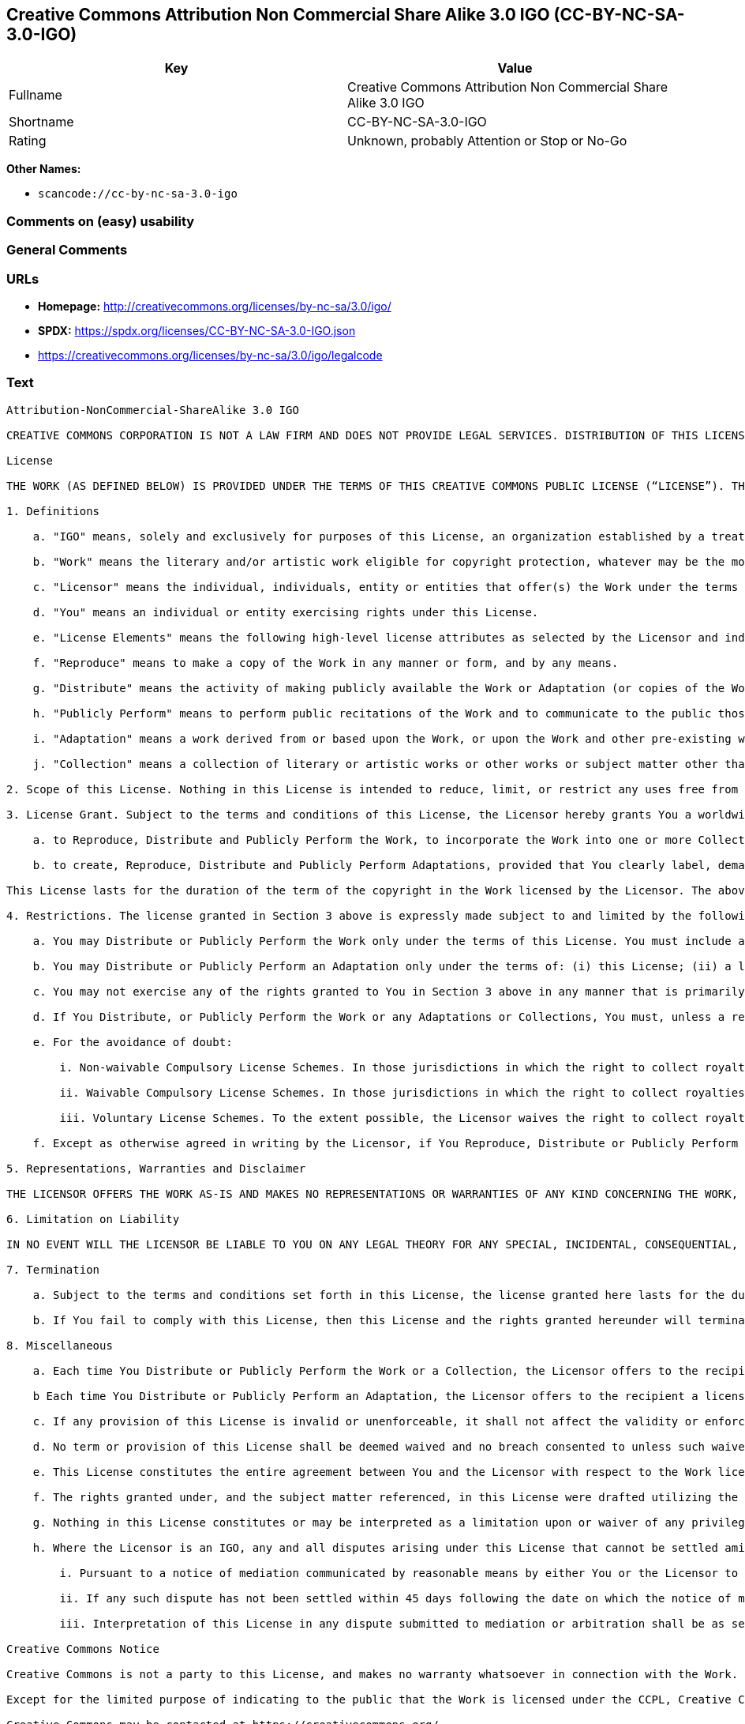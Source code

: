 == Creative Commons Attribution Non Commercial Share Alike 3.0 IGO (CC-BY-NC-SA-3.0-IGO)

[cols=",",options="header",]
|===
|Key |Value
|Fullname |Creative Commons Attribution Non Commercial Share Alike 3.0
IGO

|Shortname |CC-BY-NC-SA-3.0-IGO

|Rating |Unknown, probably Attention or Stop or No-Go
|===

*Other Names:*

* `scancode://cc-by-nc-sa-3.0-igo`

=== Comments on (easy) usability

=== General Comments

=== URLs

* *Homepage:* http://creativecommons.org/licenses/by-nc-sa/3.0/igo/
* *SPDX:* https://spdx.org/licenses/CC-BY-NC-SA-3.0-IGO.json
* https://creativecommons.org/licenses/by-nc-sa/3.0/igo/legalcode

=== Text

....
Attribution-NonCommercial-ShareAlike 3.0 IGO

CREATIVE COMMONS CORPORATION IS NOT A LAW FIRM AND DOES NOT PROVIDE LEGAL SERVICES. DISTRIBUTION OF THIS LICENSE DOES NOT CREATE AN ATTORNEY-CLIENT RELATIONSHIP. CREATIVE COMMONS PROVIDES THIS INFORMATION ON AN "AS-IS" BASIS. CREATIVE COMMONS MAKES NO WARRANTIES REGARDING THE INFORMATION PROVIDED, AND DISCLAIMS LIABILITY FOR DAMAGES RESULTING FROM ITS USE. THE LICENSOR IS NOT NECESSARILY AN INTERGOVERNMENTAL ORGANIZATION (IGO), AS DEFINED IN THE LICENSE BELOW.

License

THE WORK (AS DEFINED BELOW) IS PROVIDED UNDER THE TERMS OF THIS CREATIVE COMMONS PUBLIC LICENSE (“LICENSE”). THE LICENSOR (DEFINED BELOW) HOLDS COPYRIGHT AND OTHER RIGHTS IN THE WORK. ANY USE OF THE WORK OTHER THAN AS AUTHORIZED UNDER THIS LICENSE IS PROHIBITED. BY EXERCISING ANY RIGHTS TO THE WORK PROVIDED HERE, YOU ACCEPT AND AGREE TO BE BOUND BY THE TERMS OF THIS LICENSE. THE LICENSOR GRANTS YOU THE RIGHTS CONTAINED HERE IN CONSIDERATION FOR YOUR ACCEPTANCE AND AGREEMENT TO THE TERMS OF THE LICENSE.

1. Definitions

    a. "IGO" means, solely and exclusively for purposes of this License, an organization established by a treaty or other instrument governed by international law and possessing its own international legal personality. Other organizations established to carry out activities across national borders and that accordingly enjoy immunity from legal process are also IGOs for the sole and exclusive purposes of this License. IGOs may include as members, in addition to states, other entities.
    
    b. "Work" means the literary and/or artistic work eligible for copyright protection, whatever may be the mode or form of its expression including digital form, and offered under the terms of this License. It is understood that a database, which by reason of the selection and arrangement of its contents constitutes an intellectual creation, is considered a Work.
    
    c. "Licensor" means the individual, individuals, entity or entities that offer(s) the Work under the terms of this License and may be, but is not necessarily, an IGO.
    
    d. "You" means an individual or entity exercising rights under this License.
    
    e. "License Elements" means the following high-level license attributes as selected by the Licensor and indicated in the title of this License: Attribution, Noncommercial, ShareAlike.
    
    f. "Reproduce" means to make a copy of the Work in any manner or form, and by any means.
    
    g. "Distribute" means the activity of making publicly available the Work or Adaptation (or copies of the Work or Adaptation), as applicable, by sale, rental, public lending or any other known form of transfer of ownership or possession of the Work or copy of the Work.
    
    h. "Publicly Perform" means to perform public recitations of the Work and to communicate to the public those public recitations, by any means or process, including by wire or wireless means or public digital performances; to make available to the public Works in such a way that members of the public may access these Works from a place and at a place individually chosen by them; to perform the Work to the public by any means or process and the communication to the public of the performances of the Work, including by public digital performance; to broadcast and rebroadcast the Work by any means including signs, sounds or images.
    
    i. "Adaptation" means a work derived from or based upon the Work, or upon the Work and other pre-existing works. Adaptations may include works such as translations, derivative works, or any alterations and arrangements of any kind involving the Work. For purposes of this License, where the Work is a musical work, performance, or phonogram, the synchronization of the Work in timed-relation with a moving image is an Adaptation. For the avoidance of doubt, including the Work in a Collection is not an Adaptation.
    
    j. "Collection" means a collection of literary or artistic works or other works or subject matter other than works listed in Section 1(b) which by reason of the selection and arrangement of their contents, constitute intellectual creations, in which the Work is included in its entirety in unmodified form along with one or more other contributions, each constituting separate and independent works in themselves, which together are assembled into a collective whole. For the avoidance of doubt, a Collection will not be considered as an Adaptation.

2. Scope of this License. Nothing in this License is intended to reduce, limit, or restrict any uses free from copyright protection.

3. License Grant. Subject to the terms and conditions of this License, the Licensor hereby grants You a worldwide, royalty-free, non-exclusive license to exercise the rights in the Work as follows:

    a. to Reproduce, Distribute and Publicly Perform the Work, to incorporate the Work into one or more Collections, and to Reproduce, Distribute and Publicly Perform the Work as incorporated in the Collections; and,
    
    b. to create, Reproduce, Distribute and Publicly Perform Adaptations, provided that You clearly label, demarcate or otherwise identify that changes were made to the original Work.

This License lasts for the duration of the term of the copyright in the Work licensed by the Licensor. The above rights may be exercised in all media and formats whether now known or hereafter devised. The above rights include the right to make such modifications as are technically necessary to exercise the rights in other media and formats. All rights not expressly granted by the Licensor are hereby reserved, including but not limited to the rights set forth in Section 4(e).

4. Restrictions. The license granted in Section 3 above is expressly made subject to and limited by the following restrictions:

    a. You may Distribute or Publicly Perform the Work only under the terms of this License. You must include a copy of, or the Uniform Resource Identifier (URI) for, this License with every copy of the Work You Distribute or Publicly Perform. You may not offer or impose any terms on the Work that restrict the terms of this License or the ability of the recipient of the Work to exercise the rights granted to that recipient under the terms of the License. You may not sublicense the Work (see section 8(a)). You must keep intact all notices that refer to this License and to the disclaimer of warranties with every copy of the Work You Distribute or Publicly Perform. When You Distribute or Publicly Perform the Work, You may not impose any effective technological measures on the Work that restrict the ability of a recipient of the Work from You to exercise the rights granted to that recipient under the terms of the License. This Section 4(a) applies to the Work as incorporated in a Collection, but this does not require the Collection apart from the Work itself to be made subject to the terms of this License. If You create a Collection, upon notice from a Licensor You must, to the extent practicable, remove from the Collection any credit (inclusive of any logo, trademark, official mark or official emblem) as required by Section 4(d), as requested. If You create an Adaptation, upon notice from a Licensor You must, to the extent practicable, remove from the Adaptation any credit (inclusive of any logo, trademark, official mark or official emblem) as required by Section 4(d), as requested.
    
    b. You may Distribute or Publicly Perform an Adaptation only under the terms of: (i) this License; (ii) a later version of this License with the same License Elements as this License; or (iii) either the unported Creative Commons license or a ported Creative Commons license (either this or a later license version) containing the same License Elements (the “Applicable License”). (I) You must include a copy of, or the URI for, the Applicable License with every copy of each Adaptation You Distribute or Publicly Perform. (II) You may not offer or impose any terms on the Adaptation that restrict the terms of the Applicable License or the ability of the recipient of the Adaptation to exercise the rights granted to that recipient under the terms of the Applicable License. (III) You must keep intact all notices that refer to this License and to the disclaimer of warranties with every copy of the Work as included in the Adaptation You Distribute or Publicly Perform. (IV) When You Distribute or Publicly Perform the Adaptation, You may not impose any effective technological measures on the Adaptation that restrict the ability of a recipient of the Adaptation from You to exercise the rights granted to that recipient under the terms of the Applicable License. This Section 4(b) applies to the Adaptation as incorporated in a Collection, but this does not require the Collection apart from the Adaptation itself to be made subject to the terms of the Applicable License.
    
    c. You may not exercise any of the rights granted to You in Section 3 above in any manner that is primarily intended for or directed toward commercial advantage or private monetary compensation. The exchange of the Work for other copyrighted works by means of digital file-sharing or otherwise shall not be considered to be primarily intended for or directed toward commercial advantage or private monetary compensation, provided there is no payment of any monetary compensation in connection with the exchange of copyrighted works.
    
    d. If You Distribute, or Publicly Perform the Work or any Adaptations or Collections, You must, unless a request has been made pursuant to Section 4(a), keep intact all copyright notices for the Work and provide, reasonable to the medium or means You are utilizing: (i) any attributions that the Licensor indicates be associated with the Work as indicated in a copyright notice, (ii) the title of the Work if supplied; (iii) to the extent reasonably practicable, the URI, if any, that the Licensor specifies to be associated with the Work, unless such URI does not refer to the copyright notice or licensing information for the Work; and, (iv) consistent with Section 3(b), in the case of an Adaptation, a credit identifying the use of the Work in the Adaptation. The credit required by this Section 4(d) may be implemented in any reasonable manner; provided, however, that in the case of an Adaptation or Collection, at a minimum such credit will appear, if a credit for all contributors to the Adaptation or Collection appears, then as part of these credits and in a manner at least as prominent as the credits for the other contributors. For the avoidance of doubt, You may only use the credit required by this Section for the purpose of attribution in the manner set out above and, by exercising Your rights under this License, You may not implicitly or explicitly assert or imply any connection with, sponsorship or endorsement by the Licensor or others designated for attribution, of You or Your use of the Work, without the separate, express prior written permission of the Licensor or such others.
    
    e. For the avoidance of doubt:
        
        i. Non-waivable Compulsory License Schemes. In those jurisdictions in which the right to collect royalties through any statutory or compulsory licensing scheme cannot be waived, the Licensor reserves the exclusive right to collect such royalties for any exercise by You of the rights granted under this License;
        
        ii. Waivable Compulsory License Schemes. In those jurisdictions in which the right to collect royalties through any statutory or compulsory licensing scheme can be waived, the Licensor reserves the exclusive right to collect such royalties for any exercise by You of the rights granted under this License if Your exercise of such rights is for a purpose or use which is otherwise than noncommercial as permitted under Section 4(c) and otherwise waives the right to collect royalties through any statutory or compulsory licensing scheme; and,
        
        iii. Voluntary License Schemes. To the extent possible, the Licensor waives the right to collect royalties from You for the exercise of the Licensed Rights, whether directly or through a collecting society under any voluntary licensing scheme. In all other cases the Licensor expressly reserves the right to collect such royalties.
    
    f. Except as otherwise agreed in writing by the Licensor, if You Reproduce, Distribute or Publicly Perform the Work either by itself or as part of any Adaptations or Collections, You must not distort, mutilate, modify or take other derogatory action in relation to the Work which would be prejudicial to the honor or reputation of the Licensor where moral rights apply.

5. Representations, Warranties and Disclaimer

THE LICENSOR OFFERS THE WORK AS-IS AND MAKES NO REPRESENTATIONS OR WARRANTIES OF ANY KIND CONCERNING THE WORK, EXPRESS, IMPLIED, STATUTORY OR OTHERWISE, INCLUDING, WITHOUT LIMITATION, WARRANTIES OF TITLE, MERCHANTABILITY, FITNESS FOR A PARTICULAR PURPOSE, NONINFRINGEMENT, OR THE ABSENCE OF LATENT OR OTHER DEFECTS, ACCURACY, OR THE PRESENCE OF ERRORS, WHETHER OR NOT DISCOVERABLE.

6. Limitation on Liability

IN NO EVENT WILL THE LICENSOR BE LIABLE TO YOU ON ANY LEGAL THEORY FOR ANY SPECIAL, INCIDENTAL, CONSEQUENTIAL, PUNITIVE OR EXEMPLARY DAMAGES ARISING OUT OF THIS LICENSE OR THE USE OF THE WORK, EVEN IF THE LICENSOR HAS BEEN ADVISED OF THE POSSIBILITY OF SUCH DAMAGES.

7. Termination

    a. Subject to the terms and conditions set forth in this License, the license granted here lasts for the duration of the term of the copyright in the Work licensed by the Licensor as stated in Section 3. Notwithstanding the above, the Licensor reserves the right to release the Work under different license terms or to stop distributing the Work at any time; provided, however that any such election will not serve to withdraw this License (or any other license that has been, or is required to be, granted under the terms of this License), and this License will continue in full force and effect unless terminated as stated below.
    
    b. If You fail to comply with this License, then this License and the rights granted hereunder will terminate automatically upon any breach by You of the terms of this License. Individuals or entities who have received Adaptations or Collections from You under this License, however, will not have their licenses terminated provided such individuals or entities remain in full compliance with those licenses. Sections 1, 2, 5, 6, 7, and 8 will survive any termination of this License. Notwithstanding the foregoing, this License reinstates automatically as of the date the violation is cured, provided it is cured within 30 days of You discovering the violation, or upon express reinstatement by the Licensor. For the avoidance of doubt, this Section 7(b) does not affect any rights the Licensor may have to seek remedies for violations of this License by You.

8. Miscellaneous

    a. Each time You Distribute or Publicly Perform the Work or a Collection, the Licensor offers to the recipient a license to the Work on the same terms and conditions as the license granted to You under this License.
    
    b Each time You Distribute or Publicly Perform an Adaptation, the Licensor offers to the recipient a license to the original Work on the same terms and conditions as the license granted to You under this License.
    
    c. If any provision of this License is invalid or unenforceable, it shall not affect the validity or enforceability of the remainder of the terms of this License, and without further action, such provision shall be reformed to the minimum extent necessary to make such provision valid and enforceable.
    
    d. No term or provision of this License shall be deemed waived and no breach consented to unless such waiver or consent shall be in writing and signed by the Licensor.
    
    e. This License constitutes the entire agreement between You and the Licensor with respect to the Work licensed here. There are no understandings, agreements or representations with respect to the Work not specified here. The Licensor shall not be bound by any additional provisions that may appear in any communication from You. This License may not be modified without the mutual written agreement of the Licensor and You.
    
    f. The rights granted under, and the subject matter referenced, in this License were drafted utilizing the terminology of the Berne Convention for the Protection of Literary and Artistic Works (as amended on September 28, 1979), the Rome Convention of 1961, the WIPO Copyright Treaty of 1996, the WIPO Performances and Phonograms Treaty of 1996 and the Universal Copyright Convention (as revised on July 24, 1971). Interpretation of the scope of the rights granted by the Licensor and the conditions imposed on You under this License, this License, and the rights and conditions set forth herein shall be made with reference to copyright as determined in accordance with general principles of international law, including the above mentioned conventions.
    
    g. Nothing in this License constitutes or may be interpreted as a limitation upon or waiver of any privileges and immunities that may apply to the Licensor or You, including immunity from the legal processes of any jurisdiction, national court or other authority.
    
    h. Where the Licensor is an IGO, any and all disputes arising under this License that cannot be settled amicably shall be resolved in accordance with the following procedure:
        
        i. Pursuant to a notice of mediation communicated by reasonable means by either You or the Licensor to the other, the dispute shall be submitted to non-binding mediation conducted in accordance with rules designated by the Licensor in the copyright notice published with the Work, or if none then in accordance with those communicated in the notice of mediation. The language used in the mediation proceedings shall be English unless otherwise agreed.
        
        ii. If any such dispute has not been settled within 45 days following the date on which the notice of mediation is provided, either You or the Licensor may, pursuant to a notice of arbitration communicated by reasonable means to the other, elect to have the dispute referred to and finally determined by arbitration. The arbitration shall be conducted in accordance with the rules designated by the Licensor in the copyright notice published with the Work, or if none then in accordance with the UNCITRAL Arbitration Rules as then in force. The arbitral tribunal shall consist of a sole arbitrator and the language of the proceedings shall be English unless otherwise agreed. The place of arbitration shall be where the Licensor has its headquarters. The arbitral proceedings shall be conducted remotely (e.g., via telephone conference or written submissions) whenever practicable.
        
        iii. Interpretation of this License in any dispute submitted to mediation or arbitration shall be as set forth in Section 8(f), above.
        
Creative Commons Notice

Creative Commons is not a party to this License, and makes no warranty whatsoever in connection with the Work. Creative Commons will not be liable to You or any party on any legal theory for any damages whatsoever, including without limitation any general, special, incidental or consequential damages arising in connection to this license. Notwithstanding the foregoing two (2) sentences, if Creative Commons has expressly identified itself as the Licensor hereunder, it shall have all rights and obligations of the Licensor.

Except for the limited purpose of indicating to the public that the Work is licensed under the CCPL, Creative Commons does not authorize the use by either party of the trademark "Creative Commons" or any related trademark or logo of Creative Commons without the prior written consent of Creative Commons. Any permitted use will be in compliance with Creative Commons' then-current trademark usage guidelines, as may be published on its website or otherwise made available upon request from time to time. For the avoidance of doubt, this trademark restriction does not form part of this License.

Creative Commons may be contacted at https://creativecommons.org/.
....

'''''

=== Raw Data

==== Facts

* LicenseName
* https://spdx.org/licenses/CC-BY-NC-SA-3.0-IGO.html[SPDX] (all data [in
this repository] is generated)
* https://github.com/nexB/scancode-toolkit/blob/develop/src/licensedcode/data/licenses/cc-by-nc-sa-3.0-igo.yml[Scancode]
(CC0-1.0)

==== Raw JSON

....
{
    "__impliedNames": [
        "CC-BY-NC-SA-3.0-IGO",
        "Creative Commons Attribution Non Commercial Share Alike 3.0 IGO",
        "scancode://cc-by-nc-sa-3.0-igo"
    ],
    "__impliedId": "CC-BY-NC-SA-3.0-IGO",
    "facts": {
        "LicenseName": {
            "implications": {
                "__impliedNames": [
                    "CC-BY-NC-SA-3.0-IGO"
                ],
                "__impliedId": "CC-BY-NC-SA-3.0-IGO"
            },
            "shortname": "CC-BY-NC-SA-3.0-IGO",
            "otherNames": []
        },
        "SPDX": {
            "isSPDXLicenseDeprecated": false,
            "spdxFullName": "Creative Commons Attribution Non Commercial Share Alike 3.0 IGO",
            "spdxDetailsURL": "https://spdx.org/licenses/CC-BY-NC-SA-3.0-IGO.json",
            "_sourceURL": "https://spdx.org/licenses/CC-BY-NC-SA-3.0-IGO.html",
            "spdxLicIsOSIApproved": false,
            "spdxSeeAlso": [
                "https://creativecommons.org/licenses/by-nc-sa/3.0/igo/legalcode"
            ],
            "_implications": {
                "__impliedNames": [
                    "CC-BY-NC-SA-3.0-IGO",
                    "Creative Commons Attribution Non Commercial Share Alike 3.0 IGO"
                ],
                "__impliedId": "CC-BY-NC-SA-3.0-IGO",
                "__isOsiApproved": false,
                "__impliedURLs": [
                    [
                        "SPDX",
                        "https://spdx.org/licenses/CC-BY-NC-SA-3.0-IGO.json"
                    ],
                    [
                        null,
                        "https://creativecommons.org/licenses/by-nc-sa/3.0/igo/legalcode"
                    ]
                ]
            },
            "spdxLicenseId": "CC-BY-NC-SA-3.0-IGO"
        },
        "Scancode": {
            "otherUrls": [
                "https://creativecommons.org/licenses/by-nc-sa/3.0/igo/legalcode"
            ],
            "homepageUrl": "http://creativecommons.org/licenses/by-nc-sa/3.0/igo/",
            "shortName": "CC-BY-NC-SA-3.0-IGO",
            "textUrls": null,
            "text": "Attribution-NonCommercial-ShareAlike 3.0 IGO\n\nCREATIVE COMMONS CORPORATION IS NOT A LAW FIRM AND DOES NOT PROVIDE LEGAL SERVICES. DISTRIBUTION OF THIS LICENSE DOES NOT CREATE AN ATTORNEY-CLIENT RELATIONSHIP. CREATIVE COMMONS PROVIDES THIS INFORMATION ON AN \"AS-IS\" BASIS. CREATIVE COMMONS MAKES NO WARRANTIES REGARDING THE INFORMATION PROVIDED, AND DISCLAIMS LIABILITY FOR DAMAGES RESULTING FROM ITS USE. THE LICENSOR IS NOT NECESSARILY AN INTERGOVERNMENTAL ORGANIZATION (IGO), AS DEFINED IN THE LICENSE BELOW.\n\nLicense\n\nTHE WORK (AS DEFINED BELOW) IS PROVIDED UNDER THE TERMS OF THIS CREATIVE COMMONS PUBLIC LICENSE (âLICENSEâ). THE LICENSOR (DEFINED BELOW) HOLDS COPYRIGHT AND OTHER RIGHTS IN THE WORK. ANY USE OF THE WORK OTHER THAN AS AUTHORIZED UNDER THIS LICENSE IS PROHIBITED. BY EXERCISING ANY RIGHTS TO THE WORK PROVIDED HERE, YOU ACCEPT AND AGREE TO BE BOUND BY THE TERMS OF THIS LICENSE. THE LICENSOR GRANTS YOU THE RIGHTS CONTAINED HERE IN CONSIDERATION FOR YOUR ACCEPTANCE AND AGREEMENT TO THE TERMS OF THE LICENSE.\n\n1. Definitions\n\n    a. \"IGO\" means, solely and exclusively for purposes of this License, an organization established by a treaty or other instrument governed by international law and possessing its own international legal personality. Other organizations established to carry out activities across national borders and that accordingly enjoy immunity from legal process are also IGOs for the sole and exclusive purposes of this License. IGOs may include as members, in addition to states, other entities.\n    \n    b. \"Work\" means the literary and/or artistic work eligible for copyright protection, whatever may be the mode or form of its expression including digital form, and offered under the terms of this License. It is understood that a database, which by reason of the selection and arrangement of its contents constitutes an intellectual creation, is considered a Work.\n    \n    c. \"Licensor\" means the individual, individuals, entity or entities that offer(s) the Work under the terms of this License and may be, but is not necessarily, an IGO.\n    \n    d. \"You\" means an individual or entity exercising rights under this License.\n    \n    e. \"License Elements\" means the following high-level license attributes as selected by the Licensor and indicated in the title of this License: Attribution, Noncommercial, ShareAlike.\n    \n    f. \"Reproduce\" means to make a copy of the Work in any manner or form, and by any means.\n    \n    g. \"Distribute\" means the activity of making publicly available the Work or Adaptation (or copies of the Work or Adaptation), as applicable, by sale, rental, public lending or any other known form of transfer of ownership or possession of the Work or copy of the Work.\n    \n    h. \"Publicly Perform\" means to perform public recitations of the Work and to communicate to the public those public recitations, by any means or process, including by wire or wireless means or public digital performances; to make available to the public Works in such a way that members of the public may access these Works from a place and at a place individually chosen by them; to perform the Work to the public by any means or process and the communication to the public of the performances of the Work, including by public digital performance; to broadcast and rebroadcast the Work by any means including signs, sounds or images.\n    \n    i. \"Adaptation\" means a work derived from or based upon the Work, or upon the Work and other pre-existing works. Adaptations may include works such as translations, derivative works, or any alterations and arrangements of any kind involving the Work. For purposes of this License, where the Work is a musical work, performance, or phonogram, the synchronization of the Work in timed-relation with a moving image is an Adaptation. For the avoidance of doubt, including the Work in a Collection is not an Adaptation.\n    \n    j. \"Collection\" means a collection of literary or artistic works or other works or subject matter other than works listed in Section 1(b) which by reason of the selection and arrangement of their contents, constitute intellectual creations, in which the Work is included in its entirety in unmodified form along with one or more other contributions, each constituting separate and independent works in themselves, which together are assembled into a collective whole. For the avoidance of doubt, a Collection will not be considered as an Adaptation.\n\n2. Scope of this License. Nothing in this License is intended to reduce, limit, or restrict any uses free from copyright protection.\n\n3. License Grant. Subject to the terms and conditions of this License, the Licensor hereby grants You a worldwide, royalty-free, non-exclusive license to exercise the rights in the Work as follows:\n\n    a. to Reproduce, Distribute and Publicly Perform the Work, to incorporate the Work into one or more Collections, and to Reproduce, Distribute and Publicly Perform the Work as incorporated in the Collections; and,\n    \n    b. to create, Reproduce, Distribute and Publicly Perform Adaptations, provided that You clearly label, demarcate or otherwise identify that changes were made to the original Work.\n\nThis License lasts for the duration of the term of the copyright in the Work licensed by the Licensor. The above rights may be exercised in all media and formats whether now known or hereafter devised. The above rights include the right to make such modifications as are technically necessary to exercise the rights in other media and formats. All rights not expressly granted by the Licensor are hereby reserved, including but not limited to the rights set forth in Section 4(e).\n\n4. Restrictions. The license granted in Section 3 above is expressly made subject to and limited by the following restrictions:\n\n    a. You may Distribute or Publicly Perform the Work only under the terms of this License. You must include a copy of, or the Uniform Resource Identifier (URI) for, this License with every copy of the Work You Distribute or Publicly Perform. You may not offer or impose any terms on the Work that restrict the terms of this License or the ability of the recipient of the Work to exercise the rights granted to that recipient under the terms of the License. You may not sublicense the Work (see section 8(a)). You must keep intact all notices that refer to this License and to the disclaimer of warranties with every copy of the Work You Distribute or Publicly Perform. When You Distribute or Publicly Perform the Work, You may not impose any effective technological measures on the Work that restrict the ability of a recipient of the Work from You to exercise the rights granted to that recipient under the terms of the License. This Section 4(a) applies to the Work as incorporated in a Collection, but this does not require the Collection apart from the Work itself to be made subject to the terms of this License. If You create a Collection, upon notice from a Licensor You must, to the extent practicable, remove from the Collection any credit (inclusive of any logo, trademark, official mark or official emblem) as required by Section 4(d), as requested. If You create an Adaptation, upon notice from a Licensor You must, to the extent practicable, remove from the Adaptation any credit (inclusive of any logo, trademark, official mark or official emblem) as required by Section 4(d), as requested.\n    \n    b. You may Distribute or Publicly Perform an Adaptation only under the terms of: (i) this License; (ii) a later version of this License with the same License Elements as this License; or (iii) either the unported Creative Commons license or a ported Creative Commons license (either this or a later license version) containing the same License Elements (the âApplicable Licenseâ). (I) You must include a copy of, or the URI for, the Applicable License with every copy of each Adaptation You Distribute or Publicly Perform. (II) You may not offer or impose any terms on the Adaptation that restrict the terms of the Applicable License or the ability of the recipient of the Adaptation to exercise the rights granted to that recipient under the terms of the Applicable License. (III) You must keep intact all notices that refer to this License and to the disclaimer of warranties with every copy of the Work as included in the Adaptation You Distribute or Publicly Perform. (IV) When You Distribute or Publicly Perform the Adaptation, You may not impose any effective technological measures on the Adaptation that restrict the ability of a recipient of the Adaptation from You to exercise the rights granted to that recipient under the terms of the Applicable License. This Section 4(b) applies to the Adaptation as incorporated in a Collection, but this does not require the Collection apart from the Adaptation itself to be made subject to the terms of the Applicable License.\n    \n    c. You may not exercise any of the rights granted to You in Section 3 above in any manner that is primarily intended for or directed toward commercial advantage or private monetary compensation. The exchange of the Work for other copyrighted works by means of digital file-sharing or otherwise shall not be considered to be primarily intended for or directed toward commercial advantage or private monetary compensation, provided there is no payment of any monetary compensation in connection with the exchange of copyrighted works.\n    \n    d. If You Distribute, or Publicly Perform the Work or any Adaptations or Collections, You must, unless a request has been made pursuant to Section 4(a), keep intact all copyright notices for the Work and provide, reasonable to the medium or means You are utilizing: (i) any attributions that the Licensor indicates be associated with the Work as indicated in a copyright notice, (ii) the title of the Work if supplied; (iii) to the extent reasonably practicable, the URI, if any, that the Licensor specifies to be associated with the Work, unless such URI does not refer to the copyright notice or licensing information for the Work; and, (iv) consistent with Section 3(b), in the case of an Adaptation, a credit identifying the use of the Work in the Adaptation. The credit required by this Section 4(d) may be implemented in any reasonable manner; provided, however, that in the case of an Adaptation or Collection, at a minimum such credit will appear, if a credit for all contributors to the Adaptation or Collection appears, then as part of these credits and in a manner at least as prominent as the credits for the other contributors. For the avoidance of doubt, You may only use the credit required by this Section for the purpose of attribution in the manner set out above and, by exercising Your rights under this License, You may not implicitly or explicitly assert or imply any connection with, sponsorship or endorsement by the Licensor or others designated for attribution, of You or Your use of the Work, without the separate, express prior written permission of the Licensor or such others.\n    \n    e. For the avoidance of doubt:\n        \n        i. Non-waivable Compulsory License Schemes. In those jurisdictions in which the right to collect royalties through any statutory or compulsory licensing scheme cannot be waived, the Licensor reserves the exclusive right to collect such royalties for any exercise by You of the rights granted under this License;\n        \n        ii. Waivable Compulsory License Schemes. In those jurisdictions in which the right to collect royalties through any statutory or compulsory licensing scheme can be waived, the Licensor reserves the exclusive right to collect such royalties for any exercise by You of the rights granted under this License if Your exercise of such rights is for a purpose or use which is otherwise than noncommercial as permitted under Section 4(c) and otherwise waives the right to collect royalties through any statutory or compulsory licensing scheme; and,\n        \n        iii. Voluntary License Schemes. To the extent possible, the Licensor waives the right to collect royalties from You for the exercise of the Licensed Rights, whether directly or through a collecting society under any voluntary licensing scheme. In all other cases the Licensor expressly reserves the right to collect such royalties.\n    \n    f. Except as otherwise agreed in writing by the Licensor, if You Reproduce, Distribute or Publicly Perform the Work either by itself or as part of any Adaptations or Collections, You must not distort, mutilate, modify or take other derogatory action in relation to the Work which would be prejudicial to the honor or reputation of the Licensor where moral rights apply.\n\n5. Representations, Warranties and Disclaimer\n\nTHE LICENSOR OFFERS THE WORK AS-IS AND MAKES NO REPRESENTATIONS OR WARRANTIES OF ANY KIND CONCERNING THE WORK, EXPRESS, IMPLIED, STATUTORY OR OTHERWISE, INCLUDING, WITHOUT LIMITATION, WARRANTIES OF TITLE, MERCHANTABILITY, FITNESS FOR A PARTICULAR PURPOSE, NONINFRINGEMENT, OR THE ABSENCE OF LATENT OR OTHER DEFECTS, ACCURACY, OR THE PRESENCE OF ERRORS, WHETHER OR NOT DISCOVERABLE.\n\n6. Limitation on Liability\n\nIN NO EVENT WILL THE LICENSOR BE LIABLE TO YOU ON ANY LEGAL THEORY FOR ANY SPECIAL, INCIDENTAL, CONSEQUENTIAL, PUNITIVE OR EXEMPLARY DAMAGES ARISING OUT OF THIS LICENSE OR THE USE OF THE WORK, EVEN IF THE LICENSOR HAS BEEN ADVISED OF THE POSSIBILITY OF SUCH DAMAGES.\n\n7. Termination\n\n    a. Subject to the terms and conditions set forth in this License, the license granted here lasts for the duration of the term of the copyright in the Work licensed by the Licensor as stated in Section 3. Notwithstanding the above, the Licensor reserves the right to release the Work under different license terms or to stop distributing the Work at any time; provided, however that any such election will not serve to withdraw this License (or any other license that has been, or is required to be, granted under the terms of this License), and this License will continue in full force and effect unless terminated as stated below.\n    \n    b. If You fail to comply with this License, then this License and the rights granted hereunder will terminate automatically upon any breach by You of the terms of this License. Individuals or entities who have received Adaptations or Collections from You under this License, however, will not have their licenses terminated provided such individuals or entities remain in full compliance with those licenses. Sections 1, 2, 5, 6, 7, and 8 will survive any termination of this License. Notwithstanding the foregoing, this License reinstates automatically as of the date the violation is cured, provided it is cured within 30 days of You discovering the violation, or upon express reinstatement by the Licensor. For the avoidance of doubt, this Section 7(b) does not affect any rights the Licensor may have to seek remedies for violations of this License by You.\n\n8. Miscellaneous\n\n    a. Each time You Distribute or Publicly Perform the Work or a Collection, the Licensor offers to the recipient a license to the Work on the same terms and conditions as the license granted to You under this License.\n    \n    b Each time You Distribute or Publicly Perform an Adaptation, the Licensor offers to the recipient a license to the original Work on the same terms and conditions as the license granted to You under this License.\n    \n    c. If any provision of this License is invalid or unenforceable, it shall not affect the validity or enforceability of the remainder of the terms of this License, and without further action, such provision shall be reformed to the minimum extent necessary to make such provision valid and enforceable.\n    \n    d. No term or provision of this License shall be deemed waived and no breach consented to unless such waiver or consent shall be in writing and signed by the Licensor.\n    \n    e. This License constitutes the entire agreement between You and the Licensor with respect to the Work licensed here. There are no understandings, agreements or representations with respect to the Work not specified here. The Licensor shall not be bound by any additional provisions that may appear in any communication from You. This License may not be modified without the mutual written agreement of the Licensor and You.\n    \n    f. The rights granted under, and the subject matter referenced, in this License were drafted utilizing the terminology of the Berne Convention for the Protection of Literary and Artistic Works (as amended on September 28, 1979), the Rome Convention of 1961, the WIPO Copyright Treaty of 1996, the WIPO Performances and Phonograms Treaty of 1996 and the Universal Copyright Convention (as revised on July 24, 1971). Interpretation of the scope of the rights granted by the Licensor and the conditions imposed on You under this License, this License, and the rights and conditions set forth herein shall be made with reference to copyright as determined in accordance with general principles of international law, including the above mentioned conventions.\n    \n    g. Nothing in this License constitutes or may be interpreted as a limitation upon or waiver of any privileges and immunities that may apply to the Licensor or You, including immunity from the legal processes of any jurisdiction, national court or other authority.\n    \n    h. Where the Licensor is an IGO, any and all disputes arising under this License that cannot be settled amicably shall be resolved in accordance with the following procedure:\n        \n        i. Pursuant to a notice of mediation communicated by reasonable means by either You or the Licensor to the other, the dispute shall be submitted to non-binding mediation conducted in accordance with rules designated by the Licensor in the copyright notice published with the Work, or if none then in accordance with those communicated in the notice of mediation. The language used in the mediation proceedings shall be English unless otherwise agreed.\n        \n        ii. If any such dispute has not been settled within 45 days following the date on which the notice of mediation is provided, either You or the Licensor may, pursuant to a notice of arbitration communicated by reasonable means to the other, elect to have the dispute referred to and finally determined by arbitration. The arbitration shall be conducted in accordance with the rules designated by the Licensor in the copyright notice published with the Work, or if none then in accordance with the UNCITRAL Arbitration Rules as then in force. The arbitral tribunal shall consist of a sole arbitrator and the language of the proceedings shall be English unless otherwise agreed. The place of arbitration shall be where the Licensor has its headquarters. The arbitral proceedings shall be conducted remotely (e.g., via telephone conference or written submissions) whenever practicable.\n        \n        iii. Interpretation of this License in any dispute submitted to mediation or arbitration shall be as set forth in Section 8(f), above.\n        \nCreative Commons Notice\n\nCreative Commons is not a party to this License, and makes no warranty whatsoever in connection with the Work. Creative Commons will not be liable to You or any party on any legal theory for any damages whatsoever, including without limitation any general, special, incidental or consequential damages arising in connection to this license. Notwithstanding the foregoing two (2) sentences, if Creative Commons has expressly identified itself as the Licensor hereunder, it shall have all rights and obligations of the Licensor.\n\nExcept for the limited purpose of indicating to the public that the Work is licensed under the CCPL, Creative Commons does not authorize the use by either party of the trademark \"Creative Commons\" or any related trademark or logo of Creative Commons without the prior written consent of Creative Commons. Any permitted use will be in compliance with Creative Commons' then-current trademark usage guidelines, as may be published on its website or otherwise made available upon request from time to time. For the avoidance of doubt, this trademark restriction does not form part of this License.\n\nCreative Commons may be contacted at https://creativecommons.org/.",
            "category": "Source-available",
            "osiUrl": null,
            "owner": "Creative Commons",
            "_sourceURL": "https://github.com/nexB/scancode-toolkit/blob/develop/src/licensedcode/data/licenses/cc-by-nc-sa-3.0-igo.yml",
            "key": "cc-by-nc-sa-3.0-igo",
            "name": "Creative Commons Attribution Non Commercial Share Alike 3.0 IGO",
            "spdxId": "CC-BY-NC-SA-3.0-IGO",
            "notes": null,
            "_implications": {
                "__impliedNames": [
                    "scancode://cc-by-nc-sa-3.0-igo",
                    "CC-BY-NC-SA-3.0-IGO",
                    "CC-BY-NC-SA-3.0-IGO"
                ],
                "__impliedId": "CC-BY-NC-SA-3.0-IGO",
                "__impliedText": "Attribution-NonCommercial-ShareAlike 3.0 IGO\n\nCREATIVE COMMONS CORPORATION IS NOT A LAW FIRM AND DOES NOT PROVIDE LEGAL SERVICES. DISTRIBUTION OF THIS LICENSE DOES NOT CREATE AN ATTORNEY-CLIENT RELATIONSHIP. CREATIVE COMMONS PROVIDES THIS INFORMATION ON AN \"AS-IS\" BASIS. CREATIVE COMMONS MAKES NO WARRANTIES REGARDING THE INFORMATION PROVIDED, AND DISCLAIMS LIABILITY FOR DAMAGES RESULTING FROM ITS USE. THE LICENSOR IS NOT NECESSARILY AN INTERGOVERNMENTAL ORGANIZATION (IGO), AS DEFINED IN THE LICENSE BELOW.\n\nLicense\n\nTHE WORK (AS DEFINED BELOW) IS PROVIDED UNDER THE TERMS OF THIS CREATIVE COMMONS PUBLIC LICENSE (“LICENSE”). THE LICENSOR (DEFINED BELOW) HOLDS COPYRIGHT AND OTHER RIGHTS IN THE WORK. ANY USE OF THE WORK OTHER THAN AS AUTHORIZED UNDER THIS LICENSE IS PROHIBITED. BY EXERCISING ANY RIGHTS TO THE WORK PROVIDED HERE, YOU ACCEPT AND AGREE TO BE BOUND BY THE TERMS OF THIS LICENSE. THE LICENSOR GRANTS YOU THE RIGHTS CONTAINED HERE IN CONSIDERATION FOR YOUR ACCEPTANCE AND AGREEMENT TO THE TERMS OF THE LICENSE.\n\n1. Definitions\n\n    a. \"IGO\" means, solely and exclusively for purposes of this License, an organization established by a treaty or other instrument governed by international law and possessing its own international legal personality. Other organizations established to carry out activities across national borders and that accordingly enjoy immunity from legal process are also IGOs for the sole and exclusive purposes of this License. IGOs may include as members, in addition to states, other entities.\n    \n    b. \"Work\" means the literary and/or artistic work eligible for copyright protection, whatever may be the mode or form of its expression including digital form, and offered under the terms of this License. It is understood that a database, which by reason of the selection and arrangement of its contents constitutes an intellectual creation, is considered a Work.\n    \n    c. \"Licensor\" means the individual, individuals, entity or entities that offer(s) the Work under the terms of this License and may be, but is not necessarily, an IGO.\n    \n    d. \"You\" means an individual or entity exercising rights under this License.\n    \n    e. \"License Elements\" means the following high-level license attributes as selected by the Licensor and indicated in the title of this License: Attribution, Noncommercial, ShareAlike.\n    \n    f. \"Reproduce\" means to make a copy of the Work in any manner or form, and by any means.\n    \n    g. \"Distribute\" means the activity of making publicly available the Work or Adaptation (or copies of the Work or Adaptation), as applicable, by sale, rental, public lending or any other known form of transfer of ownership or possession of the Work or copy of the Work.\n    \n    h. \"Publicly Perform\" means to perform public recitations of the Work and to communicate to the public those public recitations, by any means or process, including by wire or wireless means or public digital performances; to make available to the public Works in such a way that members of the public may access these Works from a place and at a place individually chosen by them; to perform the Work to the public by any means or process and the communication to the public of the performances of the Work, including by public digital performance; to broadcast and rebroadcast the Work by any means including signs, sounds or images.\n    \n    i. \"Adaptation\" means a work derived from or based upon the Work, or upon the Work and other pre-existing works. Adaptations may include works such as translations, derivative works, or any alterations and arrangements of any kind involving the Work. For purposes of this License, where the Work is a musical work, performance, or phonogram, the synchronization of the Work in timed-relation with a moving image is an Adaptation. For the avoidance of doubt, including the Work in a Collection is not an Adaptation.\n    \n    j. \"Collection\" means a collection of literary or artistic works or other works or subject matter other than works listed in Section 1(b) which by reason of the selection and arrangement of their contents, constitute intellectual creations, in which the Work is included in its entirety in unmodified form along with one or more other contributions, each constituting separate and independent works in themselves, which together are assembled into a collective whole. For the avoidance of doubt, a Collection will not be considered as an Adaptation.\n\n2. Scope of this License. Nothing in this License is intended to reduce, limit, or restrict any uses free from copyright protection.\n\n3. License Grant. Subject to the terms and conditions of this License, the Licensor hereby grants You a worldwide, royalty-free, non-exclusive license to exercise the rights in the Work as follows:\n\n    a. to Reproduce, Distribute and Publicly Perform the Work, to incorporate the Work into one or more Collections, and to Reproduce, Distribute and Publicly Perform the Work as incorporated in the Collections; and,\n    \n    b. to create, Reproduce, Distribute and Publicly Perform Adaptations, provided that You clearly label, demarcate or otherwise identify that changes were made to the original Work.\n\nThis License lasts for the duration of the term of the copyright in the Work licensed by the Licensor. The above rights may be exercised in all media and formats whether now known or hereafter devised. The above rights include the right to make such modifications as are technically necessary to exercise the rights in other media and formats. All rights not expressly granted by the Licensor are hereby reserved, including but not limited to the rights set forth in Section 4(e).\n\n4. Restrictions. The license granted in Section 3 above is expressly made subject to and limited by the following restrictions:\n\n    a. You may Distribute or Publicly Perform the Work only under the terms of this License. You must include a copy of, or the Uniform Resource Identifier (URI) for, this License with every copy of the Work You Distribute or Publicly Perform. You may not offer or impose any terms on the Work that restrict the terms of this License or the ability of the recipient of the Work to exercise the rights granted to that recipient under the terms of the License. You may not sublicense the Work (see section 8(a)). You must keep intact all notices that refer to this License and to the disclaimer of warranties with every copy of the Work You Distribute or Publicly Perform. When You Distribute or Publicly Perform the Work, You may not impose any effective technological measures on the Work that restrict the ability of a recipient of the Work from You to exercise the rights granted to that recipient under the terms of the License. This Section 4(a) applies to the Work as incorporated in a Collection, but this does not require the Collection apart from the Work itself to be made subject to the terms of this License. If You create a Collection, upon notice from a Licensor You must, to the extent practicable, remove from the Collection any credit (inclusive of any logo, trademark, official mark or official emblem) as required by Section 4(d), as requested. If You create an Adaptation, upon notice from a Licensor You must, to the extent practicable, remove from the Adaptation any credit (inclusive of any logo, trademark, official mark or official emblem) as required by Section 4(d), as requested.\n    \n    b. You may Distribute or Publicly Perform an Adaptation only under the terms of: (i) this License; (ii) a later version of this License with the same License Elements as this License; or (iii) either the unported Creative Commons license or a ported Creative Commons license (either this or a later license version) containing the same License Elements (the “Applicable License”). (I) You must include a copy of, or the URI for, the Applicable License with every copy of each Adaptation You Distribute or Publicly Perform. (II) You may not offer or impose any terms on the Adaptation that restrict the terms of the Applicable License or the ability of the recipient of the Adaptation to exercise the rights granted to that recipient under the terms of the Applicable License. (III) You must keep intact all notices that refer to this License and to the disclaimer of warranties with every copy of the Work as included in the Adaptation You Distribute or Publicly Perform. (IV) When You Distribute or Publicly Perform the Adaptation, You may not impose any effective technological measures on the Adaptation that restrict the ability of a recipient of the Adaptation from You to exercise the rights granted to that recipient under the terms of the Applicable License. This Section 4(b) applies to the Adaptation as incorporated in a Collection, but this does not require the Collection apart from the Adaptation itself to be made subject to the terms of the Applicable License.\n    \n    c. You may not exercise any of the rights granted to You in Section 3 above in any manner that is primarily intended for or directed toward commercial advantage or private monetary compensation. The exchange of the Work for other copyrighted works by means of digital file-sharing or otherwise shall not be considered to be primarily intended for or directed toward commercial advantage or private monetary compensation, provided there is no payment of any monetary compensation in connection with the exchange of copyrighted works.\n    \n    d. If You Distribute, or Publicly Perform the Work or any Adaptations or Collections, You must, unless a request has been made pursuant to Section 4(a), keep intact all copyright notices for the Work and provide, reasonable to the medium or means You are utilizing: (i) any attributions that the Licensor indicates be associated with the Work as indicated in a copyright notice, (ii) the title of the Work if supplied; (iii) to the extent reasonably practicable, the URI, if any, that the Licensor specifies to be associated with the Work, unless such URI does not refer to the copyright notice or licensing information for the Work; and, (iv) consistent with Section 3(b), in the case of an Adaptation, a credit identifying the use of the Work in the Adaptation. The credit required by this Section 4(d) may be implemented in any reasonable manner; provided, however, that in the case of an Adaptation or Collection, at a minimum such credit will appear, if a credit for all contributors to the Adaptation or Collection appears, then as part of these credits and in a manner at least as prominent as the credits for the other contributors. For the avoidance of doubt, You may only use the credit required by this Section for the purpose of attribution in the manner set out above and, by exercising Your rights under this License, You may not implicitly or explicitly assert or imply any connection with, sponsorship or endorsement by the Licensor or others designated for attribution, of You or Your use of the Work, without the separate, express prior written permission of the Licensor or such others.\n    \n    e. For the avoidance of doubt:\n        \n        i. Non-waivable Compulsory License Schemes. In those jurisdictions in which the right to collect royalties through any statutory or compulsory licensing scheme cannot be waived, the Licensor reserves the exclusive right to collect such royalties for any exercise by You of the rights granted under this License;\n        \n        ii. Waivable Compulsory License Schemes. In those jurisdictions in which the right to collect royalties through any statutory or compulsory licensing scheme can be waived, the Licensor reserves the exclusive right to collect such royalties for any exercise by You of the rights granted under this License if Your exercise of such rights is for a purpose or use which is otherwise than noncommercial as permitted under Section 4(c) and otherwise waives the right to collect royalties through any statutory or compulsory licensing scheme; and,\n        \n        iii. Voluntary License Schemes. To the extent possible, the Licensor waives the right to collect royalties from You for the exercise of the Licensed Rights, whether directly or through a collecting society under any voluntary licensing scheme. In all other cases the Licensor expressly reserves the right to collect such royalties.\n    \n    f. Except as otherwise agreed in writing by the Licensor, if You Reproduce, Distribute or Publicly Perform the Work either by itself or as part of any Adaptations or Collections, You must not distort, mutilate, modify or take other derogatory action in relation to the Work which would be prejudicial to the honor or reputation of the Licensor where moral rights apply.\n\n5. Representations, Warranties and Disclaimer\n\nTHE LICENSOR OFFERS THE WORK AS-IS AND MAKES NO REPRESENTATIONS OR WARRANTIES OF ANY KIND CONCERNING THE WORK, EXPRESS, IMPLIED, STATUTORY OR OTHERWISE, INCLUDING, WITHOUT LIMITATION, WARRANTIES OF TITLE, MERCHANTABILITY, FITNESS FOR A PARTICULAR PURPOSE, NONINFRINGEMENT, OR THE ABSENCE OF LATENT OR OTHER DEFECTS, ACCURACY, OR THE PRESENCE OF ERRORS, WHETHER OR NOT DISCOVERABLE.\n\n6. Limitation on Liability\n\nIN NO EVENT WILL THE LICENSOR BE LIABLE TO YOU ON ANY LEGAL THEORY FOR ANY SPECIAL, INCIDENTAL, CONSEQUENTIAL, PUNITIVE OR EXEMPLARY DAMAGES ARISING OUT OF THIS LICENSE OR THE USE OF THE WORK, EVEN IF THE LICENSOR HAS BEEN ADVISED OF THE POSSIBILITY OF SUCH DAMAGES.\n\n7. Termination\n\n    a. Subject to the terms and conditions set forth in this License, the license granted here lasts for the duration of the term of the copyright in the Work licensed by the Licensor as stated in Section 3. Notwithstanding the above, the Licensor reserves the right to release the Work under different license terms or to stop distributing the Work at any time; provided, however that any such election will not serve to withdraw this License (or any other license that has been, or is required to be, granted under the terms of this License), and this License will continue in full force and effect unless terminated as stated below.\n    \n    b. If You fail to comply with this License, then this License and the rights granted hereunder will terminate automatically upon any breach by You of the terms of this License. Individuals or entities who have received Adaptations or Collections from You under this License, however, will not have their licenses terminated provided such individuals or entities remain in full compliance with those licenses. Sections 1, 2, 5, 6, 7, and 8 will survive any termination of this License. Notwithstanding the foregoing, this License reinstates automatically as of the date the violation is cured, provided it is cured within 30 days of You discovering the violation, or upon express reinstatement by the Licensor. For the avoidance of doubt, this Section 7(b) does not affect any rights the Licensor may have to seek remedies for violations of this License by You.\n\n8. Miscellaneous\n\n    a. Each time You Distribute or Publicly Perform the Work or a Collection, the Licensor offers to the recipient a license to the Work on the same terms and conditions as the license granted to You under this License.\n    \n    b Each time You Distribute or Publicly Perform an Adaptation, the Licensor offers to the recipient a license to the original Work on the same terms and conditions as the license granted to You under this License.\n    \n    c. If any provision of this License is invalid or unenforceable, it shall not affect the validity or enforceability of the remainder of the terms of this License, and without further action, such provision shall be reformed to the minimum extent necessary to make such provision valid and enforceable.\n    \n    d. No term or provision of this License shall be deemed waived and no breach consented to unless such waiver or consent shall be in writing and signed by the Licensor.\n    \n    e. This License constitutes the entire agreement between You and the Licensor with respect to the Work licensed here. There are no understandings, agreements or representations with respect to the Work not specified here. The Licensor shall not be bound by any additional provisions that may appear in any communication from You. This License may not be modified without the mutual written agreement of the Licensor and You.\n    \n    f. The rights granted under, and the subject matter referenced, in this License were drafted utilizing the terminology of the Berne Convention for the Protection of Literary and Artistic Works (as amended on September 28, 1979), the Rome Convention of 1961, the WIPO Copyright Treaty of 1996, the WIPO Performances and Phonograms Treaty of 1996 and the Universal Copyright Convention (as revised on July 24, 1971). Interpretation of the scope of the rights granted by the Licensor and the conditions imposed on You under this License, this License, and the rights and conditions set forth herein shall be made with reference to copyright as determined in accordance with general principles of international law, including the above mentioned conventions.\n    \n    g. Nothing in this License constitutes or may be interpreted as a limitation upon or waiver of any privileges and immunities that may apply to the Licensor or You, including immunity from the legal processes of any jurisdiction, national court or other authority.\n    \n    h. Where the Licensor is an IGO, any and all disputes arising under this License that cannot be settled amicably shall be resolved in accordance with the following procedure:\n        \n        i. Pursuant to a notice of mediation communicated by reasonable means by either You or the Licensor to the other, the dispute shall be submitted to non-binding mediation conducted in accordance with rules designated by the Licensor in the copyright notice published with the Work, or if none then in accordance with those communicated in the notice of mediation. The language used in the mediation proceedings shall be English unless otherwise agreed.\n        \n        ii. If any such dispute has not been settled within 45 days following the date on which the notice of mediation is provided, either You or the Licensor may, pursuant to a notice of arbitration communicated by reasonable means to the other, elect to have the dispute referred to and finally determined by arbitration. The arbitration shall be conducted in accordance with the rules designated by the Licensor in the copyright notice published with the Work, or if none then in accordance with the UNCITRAL Arbitration Rules as then in force. The arbitral tribunal shall consist of a sole arbitrator and the language of the proceedings shall be English unless otherwise agreed. The place of arbitration shall be where the Licensor has its headquarters. The arbitral proceedings shall be conducted remotely (e.g., via telephone conference or written submissions) whenever practicable.\n        \n        iii. Interpretation of this License in any dispute submitted to mediation or arbitration shall be as set forth in Section 8(f), above.\n        \nCreative Commons Notice\n\nCreative Commons is not a party to this License, and makes no warranty whatsoever in connection with the Work. Creative Commons will not be liable to You or any party on any legal theory for any damages whatsoever, including without limitation any general, special, incidental or consequential damages arising in connection to this license. Notwithstanding the foregoing two (2) sentences, if Creative Commons has expressly identified itself as the Licensor hereunder, it shall have all rights and obligations of the Licensor.\n\nExcept for the limited purpose of indicating to the public that the Work is licensed under the CCPL, Creative Commons does not authorize the use by either party of the trademark \"Creative Commons\" or any related trademark or logo of Creative Commons without the prior written consent of Creative Commons. Any permitted use will be in compliance with Creative Commons' then-current trademark usage guidelines, as may be published on its website or otherwise made available upon request from time to time. For the avoidance of doubt, this trademark restriction does not form part of this License.\n\nCreative Commons may be contacted at https://creativecommons.org/.",
                "__impliedURLs": [
                    [
                        "Homepage",
                        "http://creativecommons.org/licenses/by-nc-sa/3.0/igo/"
                    ],
                    [
                        null,
                        "https://creativecommons.org/licenses/by-nc-sa/3.0/igo/legalcode"
                    ]
                ]
            }
        }
    },
    "__isOsiApproved": false,
    "__impliedText": "Attribution-NonCommercial-ShareAlike 3.0 IGO\n\nCREATIVE COMMONS CORPORATION IS NOT A LAW FIRM AND DOES NOT PROVIDE LEGAL SERVICES. DISTRIBUTION OF THIS LICENSE DOES NOT CREATE AN ATTORNEY-CLIENT RELATIONSHIP. CREATIVE COMMONS PROVIDES THIS INFORMATION ON AN \"AS-IS\" BASIS. CREATIVE COMMONS MAKES NO WARRANTIES REGARDING THE INFORMATION PROVIDED, AND DISCLAIMS LIABILITY FOR DAMAGES RESULTING FROM ITS USE. THE LICENSOR IS NOT NECESSARILY AN INTERGOVERNMENTAL ORGANIZATION (IGO), AS DEFINED IN THE LICENSE BELOW.\n\nLicense\n\nTHE WORK (AS DEFINED BELOW) IS PROVIDED UNDER THE TERMS OF THIS CREATIVE COMMONS PUBLIC LICENSE (“LICENSE”). THE LICENSOR (DEFINED BELOW) HOLDS COPYRIGHT AND OTHER RIGHTS IN THE WORK. ANY USE OF THE WORK OTHER THAN AS AUTHORIZED UNDER THIS LICENSE IS PROHIBITED. BY EXERCISING ANY RIGHTS TO THE WORK PROVIDED HERE, YOU ACCEPT AND AGREE TO BE BOUND BY THE TERMS OF THIS LICENSE. THE LICENSOR GRANTS YOU THE RIGHTS CONTAINED HERE IN CONSIDERATION FOR YOUR ACCEPTANCE AND AGREEMENT TO THE TERMS OF THE LICENSE.\n\n1. Definitions\n\n    a. \"IGO\" means, solely and exclusively for purposes of this License, an organization established by a treaty or other instrument governed by international law and possessing its own international legal personality. Other organizations established to carry out activities across national borders and that accordingly enjoy immunity from legal process are also IGOs for the sole and exclusive purposes of this License. IGOs may include as members, in addition to states, other entities.\n    \n    b. \"Work\" means the literary and/or artistic work eligible for copyright protection, whatever may be the mode or form of its expression including digital form, and offered under the terms of this License. It is understood that a database, which by reason of the selection and arrangement of its contents constitutes an intellectual creation, is considered a Work.\n    \n    c. \"Licensor\" means the individual, individuals, entity or entities that offer(s) the Work under the terms of this License and may be, but is not necessarily, an IGO.\n    \n    d. \"You\" means an individual or entity exercising rights under this License.\n    \n    e. \"License Elements\" means the following high-level license attributes as selected by the Licensor and indicated in the title of this License: Attribution, Noncommercial, ShareAlike.\n    \n    f. \"Reproduce\" means to make a copy of the Work in any manner or form, and by any means.\n    \n    g. \"Distribute\" means the activity of making publicly available the Work or Adaptation (or copies of the Work or Adaptation), as applicable, by sale, rental, public lending or any other known form of transfer of ownership or possession of the Work or copy of the Work.\n    \n    h. \"Publicly Perform\" means to perform public recitations of the Work and to communicate to the public those public recitations, by any means or process, including by wire or wireless means or public digital performances; to make available to the public Works in such a way that members of the public may access these Works from a place and at a place individually chosen by them; to perform the Work to the public by any means or process and the communication to the public of the performances of the Work, including by public digital performance; to broadcast and rebroadcast the Work by any means including signs, sounds or images.\n    \n    i. \"Adaptation\" means a work derived from or based upon the Work, or upon the Work and other pre-existing works. Adaptations may include works such as translations, derivative works, or any alterations and arrangements of any kind involving the Work. For purposes of this License, where the Work is a musical work, performance, or phonogram, the synchronization of the Work in timed-relation with a moving image is an Adaptation. For the avoidance of doubt, including the Work in a Collection is not an Adaptation.\n    \n    j. \"Collection\" means a collection of literary or artistic works or other works or subject matter other than works listed in Section 1(b) which by reason of the selection and arrangement of their contents, constitute intellectual creations, in which the Work is included in its entirety in unmodified form along with one or more other contributions, each constituting separate and independent works in themselves, which together are assembled into a collective whole. For the avoidance of doubt, a Collection will not be considered as an Adaptation.\n\n2. Scope of this License. Nothing in this License is intended to reduce, limit, or restrict any uses free from copyright protection.\n\n3. License Grant. Subject to the terms and conditions of this License, the Licensor hereby grants You a worldwide, royalty-free, non-exclusive license to exercise the rights in the Work as follows:\n\n    a. to Reproduce, Distribute and Publicly Perform the Work, to incorporate the Work into one or more Collections, and to Reproduce, Distribute and Publicly Perform the Work as incorporated in the Collections; and,\n    \n    b. to create, Reproduce, Distribute and Publicly Perform Adaptations, provided that You clearly label, demarcate or otherwise identify that changes were made to the original Work.\n\nThis License lasts for the duration of the term of the copyright in the Work licensed by the Licensor. The above rights may be exercised in all media and formats whether now known or hereafter devised. The above rights include the right to make such modifications as are technically necessary to exercise the rights in other media and formats. All rights not expressly granted by the Licensor are hereby reserved, including but not limited to the rights set forth in Section 4(e).\n\n4. Restrictions. The license granted in Section 3 above is expressly made subject to and limited by the following restrictions:\n\n    a. You may Distribute or Publicly Perform the Work only under the terms of this License. You must include a copy of, or the Uniform Resource Identifier (URI) for, this License with every copy of the Work You Distribute or Publicly Perform. You may not offer or impose any terms on the Work that restrict the terms of this License or the ability of the recipient of the Work to exercise the rights granted to that recipient under the terms of the License. You may not sublicense the Work (see section 8(a)). You must keep intact all notices that refer to this License and to the disclaimer of warranties with every copy of the Work You Distribute or Publicly Perform. When You Distribute or Publicly Perform the Work, You may not impose any effective technological measures on the Work that restrict the ability of a recipient of the Work from You to exercise the rights granted to that recipient under the terms of the License. This Section 4(a) applies to the Work as incorporated in a Collection, but this does not require the Collection apart from the Work itself to be made subject to the terms of this License. If You create a Collection, upon notice from a Licensor You must, to the extent practicable, remove from the Collection any credit (inclusive of any logo, trademark, official mark or official emblem) as required by Section 4(d), as requested. If You create an Adaptation, upon notice from a Licensor You must, to the extent practicable, remove from the Adaptation any credit (inclusive of any logo, trademark, official mark or official emblem) as required by Section 4(d), as requested.\n    \n    b. You may Distribute or Publicly Perform an Adaptation only under the terms of: (i) this License; (ii) a later version of this License with the same License Elements as this License; or (iii) either the unported Creative Commons license or a ported Creative Commons license (either this or a later license version) containing the same License Elements (the “Applicable License”). (I) You must include a copy of, or the URI for, the Applicable License with every copy of each Adaptation You Distribute or Publicly Perform. (II) You may not offer or impose any terms on the Adaptation that restrict the terms of the Applicable License or the ability of the recipient of the Adaptation to exercise the rights granted to that recipient under the terms of the Applicable License. (III) You must keep intact all notices that refer to this License and to the disclaimer of warranties with every copy of the Work as included in the Adaptation You Distribute or Publicly Perform. (IV) When You Distribute or Publicly Perform the Adaptation, You may not impose any effective technological measures on the Adaptation that restrict the ability of a recipient of the Adaptation from You to exercise the rights granted to that recipient under the terms of the Applicable License. This Section 4(b) applies to the Adaptation as incorporated in a Collection, but this does not require the Collection apart from the Adaptation itself to be made subject to the terms of the Applicable License.\n    \n    c. You may not exercise any of the rights granted to You in Section 3 above in any manner that is primarily intended for or directed toward commercial advantage or private monetary compensation. The exchange of the Work for other copyrighted works by means of digital file-sharing or otherwise shall not be considered to be primarily intended for or directed toward commercial advantage or private monetary compensation, provided there is no payment of any monetary compensation in connection with the exchange of copyrighted works.\n    \n    d. If You Distribute, or Publicly Perform the Work or any Adaptations or Collections, You must, unless a request has been made pursuant to Section 4(a), keep intact all copyright notices for the Work and provide, reasonable to the medium or means You are utilizing: (i) any attributions that the Licensor indicates be associated with the Work as indicated in a copyright notice, (ii) the title of the Work if supplied; (iii) to the extent reasonably practicable, the URI, if any, that the Licensor specifies to be associated with the Work, unless such URI does not refer to the copyright notice or licensing information for the Work; and, (iv) consistent with Section 3(b), in the case of an Adaptation, a credit identifying the use of the Work in the Adaptation. The credit required by this Section 4(d) may be implemented in any reasonable manner; provided, however, that in the case of an Adaptation or Collection, at a minimum such credit will appear, if a credit for all contributors to the Adaptation or Collection appears, then as part of these credits and in a manner at least as prominent as the credits for the other contributors. For the avoidance of doubt, You may only use the credit required by this Section for the purpose of attribution in the manner set out above and, by exercising Your rights under this License, You may not implicitly or explicitly assert or imply any connection with, sponsorship or endorsement by the Licensor or others designated for attribution, of You or Your use of the Work, without the separate, express prior written permission of the Licensor or such others.\n    \n    e. For the avoidance of doubt:\n        \n        i. Non-waivable Compulsory License Schemes. In those jurisdictions in which the right to collect royalties through any statutory or compulsory licensing scheme cannot be waived, the Licensor reserves the exclusive right to collect such royalties for any exercise by You of the rights granted under this License;\n        \n        ii. Waivable Compulsory License Schemes. In those jurisdictions in which the right to collect royalties through any statutory or compulsory licensing scheme can be waived, the Licensor reserves the exclusive right to collect such royalties for any exercise by You of the rights granted under this License if Your exercise of such rights is for a purpose or use which is otherwise than noncommercial as permitted under Section 4(c) and otherwise waives the right to collect royalties through any statutory or compulsory licensing scheme; and,\n        \n        iii. Voluntary License Schemes. To the extent possible, the Licensor waives the right to collect royalties from You for the exercise of the Licensed Rights, whether directly or through a collecting society under any voluntary licensing scheme. In all other cases the Licensor expressly reserves the right to collect such royalties.\n    \n    f. Except as otherwise agreed in writing by the Licensor, if You Reproduce, Distribute or Publicly Perform the Work either by itself or as part of any Adaptations or Collections, You must not distort, mutilate, modify or take other derogatory action in relation to the Work which would be prejudicial to the honor or reputation of the Licensor where moral rights apply.\n\n5. Representations, Warranties and Disclaimer\n\nTHE LICENSOR OFFERS THE WORK AS-IS AND MAKES NO REPRESENTATIONS OR WARRANTIES OF ANY KIND CONCERNING THE WORK, EXPRESS, IMPLIED, STATUTORY OR OTHERWISE, INCLUDING, WITHOUT LIMITATION, WARRANTIES OF TITLE, MERCHANTABILITY, FITNESS FOR A PARTICULAR PURPOSE, NONINFRINGEMENT, OR THE ABSENCE OF LATENT OR OTHER DEFECTS, ACCURACY, OR THE PRESENCE OF ERRORS, WHETHER OR NOT DISCOVERABLE.\n\n6. Limitation on Liability\n\nIN NO EVENT WILL THE LICENSOR BE LIABLE TO YOU ON ANY LEGAL THEORY FOR ANY SPECIAL, INCIDENTAL, CONSEQUENTIAL, PUNITIVE OR EXEMPLARY DAMAGES ARISING OUT OF THIS LICENSE OR THE USE OF THE WORK, EVEN IF THE LICENSOR HAS BEEN ADVISED OF THE POSSIBILITY OF SUCH DAMAGES.\n\n7. Termination\n\n    a. Subject to the terms and conditions set forth in this License, the license granted here lasts for the duration of the term of the copyright in the Work licensed by the Licensor as stated in Section 3. Notwithstanding the above, the Licensor reserves the right to release the Work under different license terms or to stop distributing the Work at any time; provided, however that any such election will not serve to withdraw this License (or any other license that has been, or is required to be, granted under the terms of this License), and this License will continue in full force and effect unless terminated as stated below.\n    \n    b. If You fail to comply with this License, then this License and the rights granted hereunder will terminate automatically upon any breach by You of the terms of this License. Individuals or entities who have received Adaptations or Collections from You under this License, however, will not have their licenses terminated provided such individuals or entities remain in full compliance with those licenses. Sections 1, 2, 5, 6, 7, and 8 will survive any termination of this License. Notwithstanding the foregoing, this License reinstates automatically as of the date the violation is cured, provided it is cured within 30 days of You discovering the violation, or upon express reinstatement by the Licensor. For the avoidance of doubt, this Section 7(b) does not affect any rights the Licensor may have to seek remedies for violations of this License by You.\n\n8. Miscellaneous\n\n    a. Each time You Distribute or Publicly Perform the Work or a Collection, the Licensor offers to the recipient a license to the Work on the same terms and conditions as the license granted to You under this License.\n    \n    b Each time You Distribute or Publicly Perform an Adaptation, the Licensor offers to the recipient a license to the original Work on the same terms and conditions as the license granted to You under this License.\n    \n    c. If any provision of this License is invalid or unenforceable, it shall not affect the validity or enforceability of the remainder of the terms of this License, and without further action, such provision shall be reformed to the minimum extent necessary to make such provision valid and enforceable.\n    \n    d. No term or provision of this License shall be deemed waived and no breach consented to unless such waiver or consent shall be in writing and signed by the Licensor.\n    \n    e. This License constitutes the entire agreement between You and the Licensor with respect to the Work licensed here. There are no understandings, agreements or representations with respect to the Work not specified here. The Licensor shall not be bound by any additional provisions that may appear in any communication from You. This License may not be modified without the mutual written agreement of the Licensor and You.\n    \n    f. The rights granted under, and the subject matter referenced, in this License were drafted utilizing the terminology of the Berne Convention for the Protection of Literary and Artistic Works (as amended on September 28, 1979), the Rome Convention of 1961, the WIPO Copyright Treaty of 1996, the WIPO Performances and Phonograms Treaty of 1996 and the Universal Copyright Convention (as revised on July 24, 1971). Interpretation of the scope of the rights granted by the Licensor and the conditions imposed on You under this License, this License, and the rights and conditions set forth herein shall be made with reference to copyright as determined in accordance with general principles of international law, including the above mentioned conventions.\n    \n    g. Nothing in this License constitutes or may be interpreted as a limitation upon or waiver of any privileges and immunities that may apply to the Licensor or You, including immunity from the legal processes of any jurisdiction, national court or other authority.\n    \n    h. Where the Licensor is an IGO, any and all disputes arising under this License that cannot be settled amicably shall be resolved in accordance with the following procedure:\n        \n        i. Pursuant to a notice of mediation communicated by reasonable means by either You or the Licensor to the other, the dispute shall be submitted to non-binding mediation conducted in accordance with rules designated by the Licensor in the copyright notice published with the Work, or if none then in accordance with those communicated in the notice of mediation. The language used in the mediation proceedings shall be English unless otherwise agreed.\n        \n        ii. If any such dispute has not been settled within 45 days following the date on which the notice of mediation is provided, either You or the Licensor may, pursuant to a notice of arbitration communicated by reasonable means to the other, elect to have the dispute referred to and finally determined by arbitration. The arbitration shall be conducted in accordance with the rules designated by the Licensor in the copyright notice published with the Work, or if none then in accordance with the UNCITRAL Arbitration Rules as then in force. The arbitral tribunal shall consist of a sole arbitrator and the language of the proceedings shall be English unless otherwise agreed. The place of arbitration shall be where the Licensor has its headquarters. The arbitral proceedings shall be conducted remotely (e.g., via telephone conference or written submissions) whenever practicable.\n        \n        iii. Interpretation of this License in any dispute submitted to mediation or arbitration shall be as set forth in Section 8(f), above.\n        \nCreative Commons Notice\n\nCreative Commons is not a party to this License, and makes no warranty whatsoever in connection with the Work. Creative Commons will not be liable to You or any party on any legal theory for any damages whatsoever, including without limitation any general, special, incidental or consequential damages arising in connection to this license. Notwithstanding the foregoing two (2) sentences, if Creative Commons has expressly identified itself as the Licensor hereunder, it shall have all rights and obligations of the Licensor.\n\nExcept for the limited purpose of indicating to the public that the Work is licensed under the CCPL, Creative Commons does not authorize the use by either party of the trademark \"Creative Commons\" or any related trademark or logo of Creative Commons without the prior written consent of Creative Commons. Any permitted use will be in compliance with Creative Commons' then-current trademark usage guidelines, as may be published on its website or otherwise made available upon request from time to time. For the avoidance of doubt, this trademark restriction does not form part of this License.\n\nCreative Commons may be contacted at https://creativecommons.org/.",
    "__impliedURLs": [
        [
            "SPDX",
            "https://spdx.org/licenses/CC-BY-NC-SA-3.0-IGO.json"
        ],
        [
            null,
            "https://creativecommons.org/licenses/by-nc-sa/3.0/igo/legalcode"
        ],
        [
            "Homepage",
            "http://creativecommons.org/licenses/by-nc-sa/3.0/igo/"
        ]
    ]
}
....

==== Dot Cluster Graph

../dot/CC-BY-NC-SA-3.0-IGO.svg
